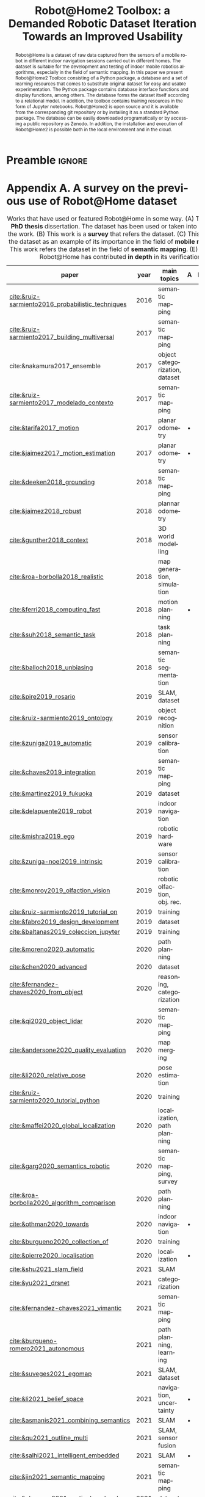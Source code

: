 # This file is an org template that, when exported, generates the Latex template
# with the publication format of Elsevier's SoftwareX journal.

# Author: Gregorio Ambrosio Cestero. gambrosio [at] uma [dot] es

# This file is in read only mode
# C-x-q  to enable/disable buffer read only mode

* Prelude (v8.0) :noexport:

[[info:org#Export Settings]]
[[https://orgmode.org/manual/Export-Settings.html#Export-Settings][13.2 Export Settings]]


** Identification

# [[https://orgmode.org/manual/Export-settings.html][Export settings]]
#+TITLE: Robot@Home2 Toolbox: a Demanded Robotic Dataset Iteration Towards an Improved Usability
#+SUBTITLE:

# The following variables, when exporting latex, are included in \hypersetup{}

#+DESCRIPTION: Paper for Elsevier SoftwareX Journal
#+KEYWORDS: dataset, relational, toolbox, notebook, mobile robotics
# Use keybind C-c . or C-c < or free format like "Saturday 9th, 2019"
# #+DATE: leave this option commented out or uncomment it to include your date
#+AUTHOR: Gregorio Ambrosio Cestero
#+EMAIL: gambrosio@uma.es
#+LANGUAGE: en
# #+CREATOR: leave this option commented out or uncomment it to include your own text

# Just for reference. C-c C-c to execute it
# src_elisp{org-version} {{{results(=9.5.5=)}}}
# src_elisp{emacs-version} {{{results(=28.2=)}}}

** Org settings

[[https://orgmode.org/manual/In_002dbuffer-Settings.html][In-buffer Settings (The Org Manual)]]

# #+STARTUP: hidestars
# #+STARTUP: hideblocks
# #+STARTUP: nohideblocks
#+STARTUP: overview
#+STARTUP: indent
#+STARTUP: logdrawer

#+COLUMNS: %25ITEM %TAGS %TODO

** Export settings (general)

#+SELECT_TAGS: export
#+EXCLUDE_TAGS: noexport

#+OPTIONS: ':nil *:t -:t ::t <:t H:6 \n:nil ^:t arch:headline author:nil
#+OPTIONS: broken-links:nil c:nil creator:nil d:(not "LOGBOOK") date:t e:t
#+OPTIONS: email:nil f:t inline:t num:t p:nil pri:nil prop:nil stat:t tags:t
#+OPTIONS: tasks:t tex:t timestamp:t title:nil toc:nil todo:nil |:t


# TOC related
# #+OPTIONS: toc:t          include all levels in TOC
# #+OPTIONS: toc:2          only include two levels in TOC
# #+OPTIONS: toc:nil        no default TOC at all

# To move the TOC to a different location:
# #+OPTIONS: toc:nil        no default TOC
# ...
# #+TOC: headlines 2        insert TOC here, with two headline levels

# Use the TOC keyword to generate list of tables (resp. all listings) with captions.
# #+TOC: listings           build a list of listings
# #+TOC: tables             build a list of tables


** Export settings (specific)
*** Code

 # To avoid evaluating code on export use the following header argument:
 #+PROPERTY: header-args :eval never-export

*** Latex

[[https://orgmode.org/manual/LaTeX-specific-export-settings.html#LaTeX-specific-export-settings][13.10.2 LaTeX specific export settings]]
[[https://orgmode.org/manual/Images-in-LaTeX-export.html][13.10.6 Images in LaTeX export]]

[[https://www.elsevier.com/journals/softwarex/2352-7110/guide-for-authors][Guide for authors - SoftwareX - ISSN 2352-7110]]
[[https://www.elsevier.com/authors/policies-and-guidelines/latex-instructions][Elsevier Latex Instructions]]


# LaTeX specific export settings
# ================================

#+LATEX_COMPILER: pdflatex
#+LATEX_CLASS: elsarticle
# #+LaTeX_CLASS_OPTIONS: [preprint,12pt, a4paper]
#+LaTeX_CLASS_OPTIONS: [preprint,5p,times,twocolumn,a4paper]
# #+LaTeX_CLASS_OPTIONS: [preprint,5p,times,twocolumn,a4paper,12pt]
# #+LaTeX_CLASS_OPTIONS: [final,5p,a4paper,times,twocolumn]



#+begin_export latex
%% Use the option review to obtain double line spacing
%% \documentclass[authoryear,preprint,review,12pt]{elsarticle}

%% For including figures, graphicx.sty has been loaded in
%% elsarticle.cls. If you prefer to use the old commands
%% please give \usepackage{epsfig}

%% The amssymb package provides various useful mathematical symbols
%% \usepackage{amssymb}
%% The amsthm package provides extended theorem environments
%% \usepackage{amsthm}

%% The lineno packages adds line numbers. Start line numbering with
%% \begin{linenumbers}, end it with \end{linenumbers}. Or switch it on
%% for the whole article with \linenumbers.
#+end_export

#+LATEX_HEADER: \usepackage{lineno}  % adds line numbers
# #+LATEX_HEADER: \modulolinenumbers[1]
#+LATEX_HEADER: \usepackage{float}
#+LATEX_HEADER: \restylefloat{table}

# \tiny < \scriptsize < \footnotesize < \small < \normalsize
#+LATEX_HEADER: \RequirePackage{fancyvrb}
#+LATEX_HEADER: \DefineVerbatimEnvironment{verbatim}{Verbatim}{fontsize=\scriptsize}

# Customizing some colors for references.
#+LATEX_HEADER: \usepackage[usenames,dvipsnames]{xcolor}
#+LATEX_HEADER: \hypersetup{colorlinks=true}
#+LATEX_HEADER: \AtBeginDocument{\hypersetup{citecolor=olive,urlcolor=Turquoise,linkcolor=olive}}

#+LATEX_HEADER: \usepackage{subfig}

#+LATEX_HEADER: \usepackage{listings}

#+LATEX_HEADER: \journal{SoftwareX}

#+begin_comment
#+LaTeX_CLASS_OPTIONS: [preprint,5p,times,twocolumn,a4paper]
#+LaTeX_CLASS_OPTIONS: [preprint,5p,times,twocolumn,a4paper,12pt]
#+LaTeX_CLASS_OPTIONS: [final,5p,a4paper,times,twocolumn]
#+LaTeX_CLASS_OPTIONS: [authoryear,preprint,review,12pt]
#+end_comment

#+begin_comment
#+LATEX_HEADER: \usepackage{amssymb}  % provides various useful mathematical symbols <- exported by default
#+LATEX_HEADER: \usepackage{amsmath}   % provides extended theorem environments
#+end_comment

#+begin_comment
# To change font size in code listings
# \tiny < \scriptsize < \footnotesize < \small < \normalsize
#+LATEX_HEADER: \RequirePackage{fancyvrb}
#+LATEX_HEADER: \DefineVerbatimEnvironment{verbatim}{Verbatim}{fontsize=\scriptsize}
#+end_comment

#+begin_comment
# Customizing some colors for references.
#+LATEX_HEADER: \usepackage[usenames,dvipsnames]{xcolor}
#+LATEX_HEADER: \hypersetup{colorlinks=true}
#+LATEX_HEADER: \AtBeginDocument{\hypersetup{citecolor=olive,urlcolor=Turquoise,linkcolor=olive}}
#+end_comment

#+begin_comment
#+LATEX_HEADER: \usepackage{graphicx}
#+LATEX_HEADER: \usepackage{color}
#+LATEX_HEADER: \usepackage{xspace}
#+LATEX_HEADER: \usepackage{booktabs} % enhances the quality of tables in LaTeX, providing extra commands as well as behind-the-scenes optimisation
#+LATEX_HEADER: \usepackage{graphicx,dblfloatfix} % dblfloatfix magically fix the position of figures at the bottom, instead of sending them to the end of the document
#+LATEX_HEADER: \usepackage{array}
#+end_comment

#+begin_comment
#+LATEX_HEADER: \usepackage{multicol}
#+LATEX_HEADER: \usepackage{tabularx}
#+LATEX_HEADER: \usepackage{colortbl}
#+LATEX_HEADER: \usepackage{multirow}
#+end_comment

#+begin_comment
#+LATEX_HEADER: \usepackage[english]{babel}
#+end_comment

# From jraul papers
#+begin_comment
#+LATEX_HEADER: \newcommand\red[1]{\textcolor{red}{#1}}
#+LATEX_HEADER: \newcommand\blue[1]{\textcolor{blue}{#1}}
#+LATEX_HEADER: \newcommand\green[1]{\textcolor{green}{#1}}
#+LATEX_HEADER: \newcommand\magenta[1]{\textcolor{magenta}{#1}}
#+LATEX_HEADER: \newcommand\orange[1]{\textcolor{orange}{#1}}

#+LATEX_HEADER: \newcommand\T{\rule{0pt}{2.6ex}}       % Top strut
#+LATEX_HEADER: \newcommand\Bo{\rule[-2ex]{0pt}{0pt}} % Bottom strut

#+LATEX_HEADER: \newcommand{\C}[1]{\mathcal{#1}}
#+LATEX_HEADER: \newcommand{\B}[1]{\boldsymbol{#1}}
#+LATEX_HEADER: \newcommand{\bx}{\boldsymbol{x}}
#+LATEX_HEADER: \newcommand{\by}{\boldsymbol{y}}
#+LATEX_HEADER: \newcommand{\btheta}{\boldsymbol{\theta}}
#+LATEX_HEADER: \newcommand{\NP}{\mbox{$\mathcal{NP}$-hard}}
#+LATEX_HEADER: \newcommand{\bIH}{\boldsymbol{\mathrm{H}}}
#+LATEX_HEADER: \newcommand{\degree}{\ensuremath{^\circ}}

#+LATEX_HEADER: \providecommand{\EQ}[1]{Eq.#1}
#+LATEX_HEADER: \providecommand{\FIG}[1]{Fig.~#1}
#+LATEX_HEADER: \providecommand{\SEC}[1]{Sec.~#1}
#+LATEX_HEADER: \providecommand{\TABLE}[1]{Tab.~#1}
#+LATEX_HEADER: \providecommand{\VECTOR}[1]{\mathbf{#1}}
#+LATEX_HEADER: \providecommand{\MATRIX}[1]{\mathbf{#1}}

#+LATEX_HEADER: \providecommand{\hcrf}{\textit{ob}CRF\,\xspace}
#+LATEX_HEADER: \providecommand{\hcrfs}{\textit{ob}CRFs\,\xspace}

#+LATEX_HEADER: \providecommand{\etal}{\emph{et al.\,\xspace}}
#+LATEX_HEADER: \providecommand{\ie}{\emph{i.e.\,\xspace}}
#+LATEX_HEADER: \providecommand{\eg}{\emph{e.g.\,\xspace}}
#+LATEX_HEADER: \providecommand{\RGBD}{\mbox{RGB-D}\,\xspace}
#+end_comment


* Preamble                                                       :ignore:

#+begin_export latex
\begin{frontmatter}
#+end_export

#+begin_export latex
%% Title, authors and addresses

%% use the tnoteref command within \title for footnotes;
%% use the tnotetext command for theassociated footnote;
%% use the fnref command within \author or \address for footnotes;
%% use the fntext command for theassociated footnote;
%% use the corref command within \author for corresponding author footnotes;
%% use the cortext command for theassociated footnote;
%% use the ead command for the email address,
%% and the form \ead[url] for the home page:
%% \title{Title\tnoteref{label1}}
%% \tnotetext[label1]{}
%% \author{Name\corref{cor1}\fnref{label2}}
%% \ead{email address}
%% \ead[url]{home page}
%% \fntext[label2]{}
%% \cortext[cor1]{}
%% \address{Address\fnref{label3}}
%% \fntext[label3]{}
#+end_export

#+begin_export latex
%% use optional labels to link authors explicitly to addresses:
%% \author[label1,label2]{}
%% \address[label1]{}
%% \address[label2]{}
#+end_export

#+begin_export latex
\author[uma]{Gregorio Ambrosio Cestero\corref{cor1}}
\cortext[cor1]{Corresponding author}
\ead{gambrosio@uma.es}

\author[uma]{Jose-Raul Ruiz-Sarmiento}
\ead{jotaraul@uma.es}

\author[uma]{Javier Gonzalez-Jimenez}
\ead{javiergonzalez@uma.es}

\address[uma]{Machine Perception and Intelligent Robotics Group, System Engineering and Automation Department, \\ and Biomedical Research Institute of M\'alaga (IBIMA), University of M\'alaga, Campus de Teatinos, 29071, M\'alaga, Spain.}
#+end_export

#+BEGIN_abstract
#+begin_export latex
%% Text of abstract
#+end_export

Robot@Home is a dataset of raw data captured from the sensors of a mobile robot
in different indoor navigation sessions carried out in different homes. The
dataset is suitable for the development and testing of indoor mobile robotics
algorithms, especially in the field of semantic mapping. In this paper we
present Robot@Home2 Toolbox consisting of a Python package, a database and a set
of learning resources that comes to substitute original dataset for easy and
usable experimentation. The Python package contains database interface functions
and display functions, among others. The database forms the dataset itself
according to a relational model. In addition, the toolbox contains training
resources in the form of Jupyter notebooks. Robot@Home2 is open source and it is
available from the corresponding git repository or by installing it as a
standard Python package. The database can be easily downloaded programatically
or by accessing a public repository as Zenodo. In addition, the installation and
execution of Robot@Home2 is possible both in the local environment and in the
cloud.
#+END_abstract

#+begin_export latex
\begin{keyword}
%% keywords here, in the form: keyword \sep keyword
toolbox \sep dataset \sep database \sep relational model \sep mobile robotics \sep Python \sep Jupyter \sep Google Colab 

%% PACS codes here, in the form: \PACS code \sep code

%% MSC codes here, in the form: \MSC code \sep code
%% or \MSC[2008] code \sep code (2000 is the default)
\end{keyword}
#+end_export

#+begin_export latex
\end{frontmatter}
#+end_export


* Appendix A. A survey on the previous use of Robot@Home dataset

#+NAME: table-survey
#+ATTR_LATEX: :placement [!ht]
#+CAPTION: Works that have used or featured Robot@Home in some way.
#+CAPTION: (A) This work is a *PhD thesis* dissertation. The dataset has been used or taken into account for the work.
#+CAPTION: (B) This work is a *survey* that refers the dataset.
#+CAPTION: (C) This work refers the dataset as an example of its importance in the field of *mobile robotics*.
#+CAPTION: (D) This work refers the dataset in the field of *semantic mapping*.
#+CAPTION: (E) In this work Robot@Home has contributed *in depth* in its verification.
#+ATTR_LATEX: :booktabs :font \footnotesize
#+ATTR_LATEX: :align lllccccc
|---------------------------------------------------+------+--------------------------------+-------+-------+-------+-------+-------|
| paper                                             | year | main topics                    | A     | B     | C     | D     | E     |
|---------------------------------------------------+------+--------------------------------+-------+-------+-------+-------+-------|
| [[cite:&ruiz-sarmiento2016_probabilistic_techniques]] | 2016 | semantic mapping               |       |       |       |       | \bull |
| [[cite:&ruiz-sarmiento2017_building_multiversal]]     | 2017 | semantic mapping               |       |       |       |       | \bull |
| cite:&nakamura2017_ensemble                       | 2017 | object categorization, dataset |       |       | \bull |       |       |
| [[cite:&ruiz-sarmiento2017_modelado_contexto]]        | 2017 | semantic mapping               |       |       |       |       | \bull |
| [[cite:&tarifa2017_motion]]                           | 2017 | planar odometry                | \bull |       |       |       |       |
| [[cite:&jaimez2017_motion_estimation]]                | 2017 | planar odometry                | \bull |       |       |       | \bull |
| [[cite:&deeken2018_grounding]]                        | 2018 | semantic mapping               |       |       |       | \bull |       |
| [[cite:&jaimez2018_robust]]                           | 2018 | plannar odometry               |       |       |       |       | \bull |
| [[cite:&gunther2018_context]]                         | 2018 | 3D world modelling             |       |       |       | \bull |       |
| [[cite:&roa-borbolla2018_realistic]]                  | 2018 | map generation, simulation     |       |       |       | \bull |       |
| [[cite:&ferri2018_computing_fast]]                    | 2018 | motion planning                | \bull |       | \bull |       |       |
| [[cite:&suh2018_semantic_task]]                       | 2018 | task planning                  |       |       |       | \bull |       |
| [[cite:&balloch2018_unbiasing]]                       | 2018 | semantic segmentation          |       |       |       | \bull | \bull |
| [[cite:&pire2019_rosario]]                            | 2019 | SLAM, dataset                  |       |       |       | \bull |       |
| [[cite:&ruiz-sarmiento2019_ontology]]                 | 2019 | object recognition             |       |       |       |       | \bull |
| [[cite:&zuniga2019_automatic]]                        | 2019 | sensor calibration             |       |       | \bull |       |       |
| [[cite:&chaves2019_integration]]                      | 2019 | semantic mapping               |       |       |       |       | \bull |
| [[cite:&martinez2019_fukuoka]]                        | 2019 | dataset                        |       |       |       | \bull |       |
| [[cite:&delapuente2019_robot]]                        | 2019 | indoor navigation              |       |       |       | \bull |       |
| [[cite:&mishra2019_ego]]                              | 2019 | robotic hardware               |       |       | \bull |       |       |
| [[cite:&zuniga-noel2019_intrinsic]]                   | 2019 | sensor calibration             |       |       | \bull |       |       |
| [[cite:&monroy2019_olfaction_vision]]                 | 2019 | robotic olfaction, obj. rec.   |       |       |       |       | \bull |
| [[cite:&ruiz-sarmiento2019_tutorial_on]]              | 2019 | training                       |       |       |       |       | \bull |
| [[cite:&fabro2019_design_development]]                | 2019 | dataset                        |       |       | \bull |       |       |
| [[cite:&baltanas2019_coleccion_jupyter]]              | 2019 | training                       |       |       | \bull |       |       |
| [[cite:&moreno2020_automatic]]                        | 2020 | path planning                  |       |       |       |       | \bull |
| [[cite:&chen2020_advanced]]                           | 2020 | dataset                        |       | \bull |       | \bull |       |
| [[cite:&fernandez-chaves2020_from_object]]            | 2020 | reasoning, categorization      |       |       |       |       | \bull |
| [[cite:&qi2020_object_lidar]]                         | 2020 | semantic mapping               |       |       |       |       | \bull |
| [[cite:&andersone2020_quality_evaluation]]            | 2020 | map merging                    |       |       |       |       | \bull |
| [[cite:&li2020_relative_pose]]                        | 2020 | pose estimation                |       |       |       |       | \bull |
| [[cite:&ruiz-sarmiento2020_tutorial_python]]          | 2020 | training                       |       |       |       |       | \bull |
| [[cite:&maffei2020_global_localization]]              | 2020 | localization, path planning    |       |       |       |       | \bull |
| [[cite:&garg2020_semantics_robotic]]                  | 2020 | semantic mapping, survey       |       | \bull |       | \bull |       |
| [[cite:&roa-borbolla2020_algorithm_comparison]]       | 2020 | path planning                  |       |       |       | \bull |       |
| [[cite:&othman2020_towards]]                          | 2020 | indoor navigation              | \bull |       |       | \bull |       |
| [[cite:&burgueno2020_collection_of]]                  | 2020 | training                       |       |       |       | \bull |       |
| [[cite:&pierre2020_localisation]]                     | 2020 | localization                   | \bull |       | \bull |       |       |
| [[cite:&shu2021_slam_field]]                          | 2021 | SLAM                           |       |       | \bull |       |       |
| [[cite:&yu2021_drsnet]]                               | 2021 | categorization                 |       |       | \bull |       |       |
| [[cite:&fernandez-chaves2021_vimantic]]               | 2021 | semantic mapping               |       |       |       |       | \bull |
| [[cite:&burgueno-romero2021_autonomous]]              | 2021 | path planning, learning        |       |       | \bull |       |       |
| [[cite:&suveges2021_egomap]]                          | 2021 | SLAM, dataset                  |       |       | \bull |       |       |
| [[cite:&li2021_belief_space]]                         | 2021 | navigation, uncertainty        | \bull |       |       |       |       |
| [[cite:&asmanis2021_combining_semantics]]             | 2021 | SLAM                           | \bull |       | \bull |       |       |
| [[cite:&qu2021_outline_multi]]                        | 2021 | SLAM, sensor fusion            |       |       |       |       | \bull |
| [[cite:&salhi2021_intelligent_embedded]]              | 2021 | SLAM                           | \bull |       | \bull |       |       |
| [[cite:&jin2021_semantic_mapping]]                    | 2021 | semantic mapping               |       |       |       |       | \bull |
| [[cite:&chamzas2021_motionbenchmaker]]                | 2021 | dataset                        |       | \bull | \bull |       |       |
| [[cite:&ruiz-sarmiento2021_jupyter_notebooks]]        | 2021 | training                       |       |       | \bull |       |       |
| [[cite:&luperto2021_exploration_indoor]]              | 2021 | navigation, uncertainty        |       |       |       |       | \bull |
| [[cite:&matez-bandera2021_efficient]]                 | 2021 | categorization                 |       |       |       |       | \bull |
| [[cite:&setiono2021_novel_room]]                      | 2021 | categorization                 |       |       |       |       | \bull |
| [[cite:&ge2021_capacitive_piezoresistive]]            | 2021 | sensor hardware                |       |       | \bull |       |       |
| [[cite:&liu2021_simultaneous_localization]]           | 2021 | SLAM, dataset, survey          |       | \bull | \bull |       |       |
| [[cite:&liu2021_datasets_evaluation]]                 | 2021 | SLAM, dataset, survey          |       | \bull | \bull |       |       |
|---------------------------------------------------+------+--------------------------------+-------+-------+-------+-------+-------|

Since its publication, Robot@Home dataset
[[cite:&ruiz-sarmiento2017_robotic_dataset]] has been referenced in a significant
number of papers. We have carried out a survey (Table [[table-survey]]) to understand how the community
has been using the dataset and the challenges they have faced using it.

# >>>>>>>>>>>>>>>>>>>>>>>>>> From paper_R@H2.org >>>>>>>>>>>>>>>>>>>>>>>>>>>>>

On some occasions the dataset was referenced as an example of the importance of datasets
in the area of mobile robotics
[[cite:&nakamura2017_ensemble;&zuniga2019_automatic;&mishra2019_ego;&zuniga-noel2019_intrinsic;&fabro2019_design_development;&shu2021_slam_field;&yu2021_drsnet;&burgueno-romero2021_autonomous;&suveges2021_egomap;&chamzas2021_motionbenchmaker;&ge2021_capacitive_piezoresistive;&liu2021_simultaneous_localization;&liu2021_datasets_evaluation]],
and on other occasions more specifically as a dataset oriented to semantic
mapping
[[cite:&deeken2018_grounding;&gunther2018_context;&roa-borbolla2018_realistic;&suh2018_semantic_task;&pire2019_rosario;&martinez2019_fukuoka;&delapuente2019_robot;&garg2020_semantics_robotic;&roa-borbolla2020_algorithm_comparison;&burgueno2020_collection_of]].
It has also served as a source of inspiration for PhD thesis
[[cite:&ruiz-sarmiento2016_probabilistic_techniques;&tarifa2017_motion;&jaimez2017_motion_estimation;&ferri2018_computing_fast;&othman2020_towards;&pierre2020_localisation;&li2021_belief_space;&asmanis2021_combining_semantics;&salhi2021_intelligent_embedded]]
and as an education resource [[cite:&ruiz-sarmiento2021_jupyter_notebooks;&ruiz-sarmiento2019_tutorial_on;&ruiz-sarmiento2020_tutorial_python]]

However, where the data set has been most useful and of greatest interest to us
has been in those works in which it has been used for the purpose for which it
was created, that is, as a testing platform for the development of algorithms.

Robot@Home dataset has been exploited for a variety of tasks. Starting with
semantic mapping, in
[[cite:&ruiz-sarmiento2017_building_multiversal;&monroy2019_olfaction_vision]]
Robot@Home dataset was used to check the suitability of a probabilistic
representation in form of semantic map and its capacity to handle uncertain
information. This map is an extension of traditional semantic maps for robotics,
with the ability to coherently manage uncertain information coming from, for
example, object recognition or gas classification processes, and reference them
to the location where they were acquired into a metric map. Additionally, it
also comprises semantic information codified by means of an ontology, enabling
the execution of high-level reasoning tasks. [[cite:&chaves2019_integration]]
proposes the integration of a cnn into a robotic architecture to build semantic
maps of indoor environments and carries out experiments with Robot@Home dataset.
On the other hand, [[cite:&fernandez-chaves2021_vimantic]] presents ViMantic as a
novel semantic mapping architecture for the building and maintenance of such
maps. Experiments were carried out with the Robot@Home dataset considering
multiple robots collecting data from the same environment, hence enabling the
testing of multi-agent scenarios. In [[cite:&jin2021_semantic_mapping]] a new deep
learning-based image feature fusion method is presented. The RGB feature
information extracted by a classification network and a detection network are
integrated to improve the robot’s scene recognition ability and make the
acquired semantic information more accurate. Robot@Home dataset is used to test
a 2d metric map obtained with the proposed the method.

Other works related to room categorization have made use of the dataset. In
[[cite:&fernandez-chaves2020_from_object]] proposes a room categorization system
based on a Bayesian probabilistic framework that combines object detections and
its semantics. The proposed system is evaluated in houses from the Robot@Home
dataset, validating its effectiveness under real-world conditions. Moreover,
[[cite:&setiono2021_novel_room]] implements room categorization via scene
understanding by integrating available object information in the scene, proposing
a novel approach based on the prior knowledge of the object appearance frequency
in the specific room category inside the house. The proposed approach is tested
and evaluated by applying the Robot@Home dataset using the available RGB images
under specific room categories.

In [[cite:&tarifa2017_motion;&jaimez2018_robust]] simulations using Robot@Home and
other datasets are carried out to address the estimation of 2D and 3D motion
with different kinds of range sensors. Otherwise, ontology-based conditional
random fields address the problem of object recognition
[[cite:&ruiz-sarmiento2019_ontology]] using again scenes from Robot@Home to test the
approach. [[cite:&moreno2020_automatic]] introduces an automatic waypoint generation
method to improve robot navigation through narrow spaces. This work mainly uses
Robot@Home dataset and justifies it due to the lack of publicly available
databases that contain occupancy grids of real houses, being usually focused on
labs and offices instead. [[cite:&balloch2018_unbiasing]] proposes improving the
performance of real-time segmentation frameworks on robot perception data by
transferring features learned from synthetic segmentation data. Their work takes
advantage of Robot@Home by fine-tuning on various subsets of the dataset to
quantify the benefits as the amount of supervised fine-tuning data is decreased.
Moreover [[cite:&luperto2020_exploration;&luperto2021_exploration_indoor]] present
an approach to map building that exploits a prediction of the geometric
structure of the unknown parts of an environment to improve exploration
performance applying it to partial grid maps acquired in real environments. An
example of a computed map obtained by a real robot is created from the
Robot@Home dataset.

In [[cite:&qi2020_object_lidar]] an object semantic grid mapping system with 2D
LiDAR and RGB-D sensors is proposed to solve the lack of semantic information to
endow the robots with the ability of social goal selection and human-friendly
operation modes. To verify the the effectiveness of the system the Robot@Home
dataset is used again. On the other hand [[cite:&andersone2020_quality_evaluation]]
proposes a method that allows the quality evaluation of occupancy grid maps
without the need for ground truth maps. The method uses Convolutional Neural
Network (CNN) for map fragment classification, for map quality evaluation as
well as for evaluation of map regions. To train and test the CNN, data of
various quality maps was collected from several open source data sets including
Robot@Home.

Furthermore, [[cite:&li2020_relative_pose]] presents a complete comprehensive study
of the relative pose estimation problem for a calibrated camera constrained by
known SE(3) invariant. To compare some approaches RGBD images from front and
left cameras of Robot@Home are used. [[cite:&maffei2020_global_localization]]
presents a localization strategy using floor plan as map, which is based on
spatial density information computed from dense depth data of RGB-D cameras. The
experimental validation is made using the Robot@home dataset. As the ground
truth of the robot pose and the odometry are not directly available, they are
respectively generated using SLAM and scan matching techniques. For each
scenario, two types of tests were performed: multi-camera by using the four
RGB-D cameras, and single-camera by using only the RGB-D camera facing forward.
And [[cite:&matez-bandera2021_efficient]] presents an attention mechanism for mobile
robots to face the problem of place categorization. Robot@Home is used to
demostrate that the proposal generalizes well for the two main paradigms of
place categorization (object-based and image-based), outperforming typical
camera-configurations (fixed and continuously-rotating) and a pure-exploratory
approach, both in quickness and accuracy. As Robot@Home does not explicitly
offer a controllable pan unit a virtual one with degrees of pan motion and a
maximum rotation speed of degrees per second is generated by interpolating the
view from the four available fixed cameras.

# <<<<<<<<<<<<<<<<<<<<<<<<<< From paper_R@H2.org <<<<<<<<<<<<<<<<<<<<<<<<<<<<<


* References                                                      :ignore:
#+begin_export latex
%---------------------------------------------------------------------
%
%           References
%
%---------------------------------------------------------------------
#+end_export

# * References
# :PROPERTIES:
# :UNNUMBERED: t
# :END:

# To prevent the addition of a separate section called References before the bibliography
# #+LATEX: \renewcommand{\bibsection}

# [[nocite:*]]    # Uncomment to include a full list of references contained in
# the bib file

#+begin_export latex
%% References:
%% If you have bibdatabase file and want bibtex to generate the
%% bibitems, please use
%%
%%  \bibliographystyle{elsarticle-num} 
%%  \bibliography{<your bibdatabase>}

%% else use the following coding to input the bibitems directly in the
%% TeX file.
#+end_export


#+begin_export latex
%% \begin{thebibliography}{00}

%% \bibitem{label}
%% Text of bibliographic item

%% \bibitem{}


%% \end{thebibliography}
%% Please add the reference to the software repository if DOI for software  is available. 
#+end_export

[[bibliography:PhD.bib]]
[[bibliographystyle:elsarticle-num]]


* Emacs Setup                                                    :noexport:
  This document has local variables in its postembule, which should
  allow org-mode to work seamlessly without any setup. If you're
  uncomfortable using such variables, you can safely ignore them at
  startup. Exporting may require that you copy them in your .emacs.

  If you are more comfortable setting the variables in preamble (first two
  lines), it would be something like:

  : -*- mode: org; coding: utf-8-unix; ispell-dictionary: "english"; org-hide-emphasis-markers: t; buffer-read-only: t; eval: (auto-fill-mode)  -*-

# Local Variables:
# mode: org
# coding: utf-8-unix
# ispell-dictionary: "english"
# org-hide-emphasis-markers: t
# buffer-read-only: t
# org-confirm-babel-evaluate: nil
# eval: (auto-fill-mode)
# End:

